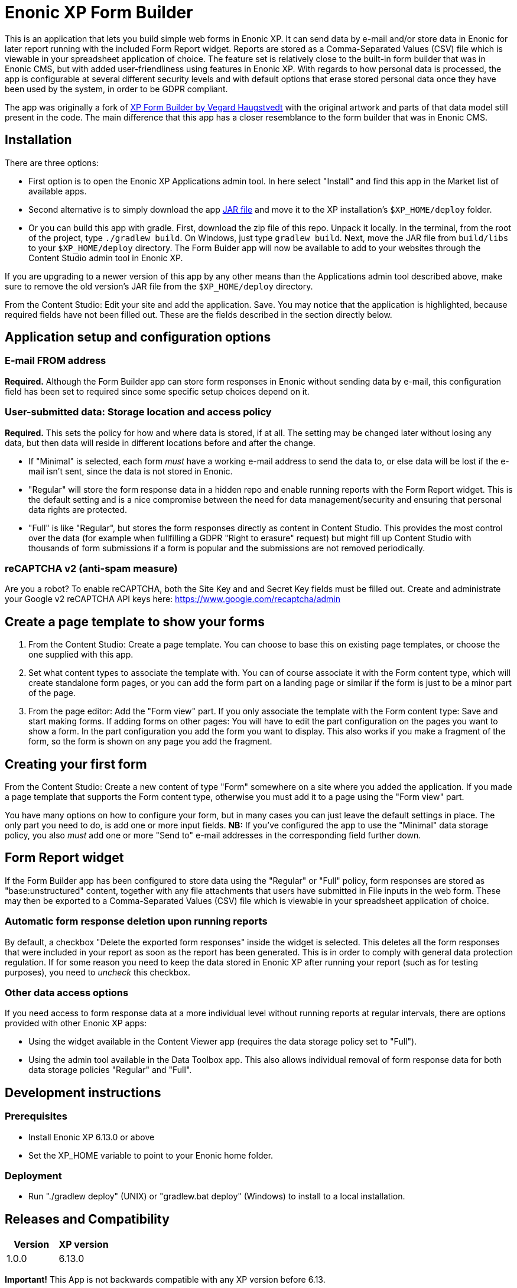 = Enonic XP Form Builder

This is an application that lets you build simple web forms in Enonic XP. It can send data by e-mail and/or store data in Enonic for later report running with the included Form Report widget. Reports are stored as a Comma-Separated Values (CSV) file which is viewable in your spreadsheet application of choice. The feature set is relatively close to the built-in form builder that was in Enonic CMS, but with added user-friendliness using features in Enonic XP. With regards to how personal data is processed, the app is configurable at several different security levels and with default options that erase stored personal data once they have been used by the system, in order to be GDPR compliant.

The app was originally a fork of https://github.com/it-vegard/xp-form-builder[XP Form Builder by Vegard Haugstvedt] with the original artwork and parts of that data model still present in the code. The main difference that this app has a closer resemblance to the form builder that was in Enonic CMS.

== Installation

There are three options:

* First option is to open the Enonic XP Applications admin tool. In here select "Install" and find this app in the Market list of available apps.
* Second alternative is to simply download the app http://repo.enonic.com/public/com/enonic/app/formbuilder/1.0.0/app-formbuilder-1.0.0.jar[JAR file] and move it to the XP installation's `$XP_HOME/deploy` folder.
* Or you can build this app with gradle. First, download the zip file of this repo. Unpack it locally. In the terminal, from the root of the project, type `./gradlew build`. On Windows, just type `gradlew build`. Next, move the JAR file from `build/libs` to your `$XP_HOME/deploy` directory. The Form Buider app will now be available to add to your websites through the Content Studio admin tool in Enonic XP.

If you are upgrading to a newer version of this app by any other means than the Applications admin tool described above, make sure to remove the old version's JAR file from the `$XP_HOME/deploy` directory.

From the Content Studio: Edit your site and add the application. Save. You may notice that the application is highlighted, because required fields have not been filled out. These are the fields described in the section directly below.

== Application setup and configuration options

=== E-mail FROM address

*Required.* Although the Form Builder app can store form responses in Enonic without sending data by e-mail, this configuration field has been set to required since some specific setup choices depend on it.

=== User-submitted data: Storage location and access policy

*Required.* This sets the policy for how and where data is stored, if at all. The setting may be changed later without losing any data, but then data will reside in different locations before and after the change.

* If "Minimal" is selected, each form _must_ have a working e-mail address to send the data to, or else data will be lost if the e-mail isn't sent, since the data is not stored in Enonic.
* "Regular" will store the form response data in a hidden repo and enable running reports with the Form Report widget. This is the default setting and is a nice compromise between the need for data management/security and ensuring that personal data rights are protected.
* "Full" is like "Regular", but stores the form responses directly as content in Content Studio. This provides the most control over the data (for example when fullfilling a GDPR "Right to erasure" request) but might fill up Content Studio with thousands of form submissions if a form is popular and the submissions are not removed periodically.

=== reCAPTCHA v2 (anti-spam measure)

Are you a robot? To enable reCAPTCHA, both the Site Key and and Secret Key fields must be filled out. Create and administrate your Google v2 reCAPTCHA API keys here: https://www.google.com/recaptcha/admin

== Create a page template to show your forms

. From the Content Studio: Create a page template. You can choose to base this on existing page templates, or choose the one supplied with this app.
. Set what content types to associate the template with. You can of course associate it with the Form content type, which will create standalone form pages, or you can add the form part on a landing page or similar if the form is just to be a minor part of the page.
. From the page editor: Add the "Form view" part. If you only associate the template with the Form content type: Save and start making forms. If adding forms on other pages: You will have to edit the part configuration on the pages you want to show a form. In the part configuration you add the form you want to display. This also works if you make a fragment of the form, so the form is shown on any page you add the fragment.

== Creating your first form

From the Content Studio: Create a new content of type "Form" somewhere on a site where you added the application. If you made a page template that supports the Form content type, otherwise you must add it to a page using the "Form view" part.

You have many options on how to configure your form, but in many cases you can just leave the default settings in place. The only part you need to do, is add one or more input fields. **NB:** If you've configured the app to use the "Minimal" data storage policy, you also _must_ add one or more "Send to" e-mail addresses in the corresponding field further down.

== Form Report widget

If the Form Builder app has been configured to store data using the "Regular" or "Full" policy, form responses are stored as "base:unstructured" content, together with any file attachments that users have submitted in File inputs in the web form. These may then be exported to a Comma-Separated Values (CSV) file which is viewable in your spreadsheet application of choice.

=== Automatic form response deletion upon running reports

By default, a checkbox "Delete the exported form responses" inside the widget is selected. This deletes all the form responses that were included in your report as soon as the report has been generated. This is in order to comply with general data protection regulation. If for some reason you need to keep the data stored in Enonic XP after running your report (such as for testing purposes), you need to _uncheck_ this checkbox.

=== Other data access options

If you need access to form response data at a more individual level without running reports at regular intervals, there are options provided with other Enonic XP apps:

* Using the widget available in the Content Viewer app (requires the data storage policy set to "Full").
* Using the admin tool available in the Data Toolbox app. This also allows individual removal of form response data for both data storage policies "Regular" and "Full".

== Development instructions

=== Prerequisites
* Install Enonic XP 6.13.0 or above
* Set the XP_HOME variable to point to your Enonic home folder.

=== Deployment
* Run "./gradlew deploy" (UNIX) or "gradlew.bat deploy" (Windows) to install to a local installation.

== Releases and Compatibility

[cols=2*,options=header]
|===
|Version
|XP version

|1.0.0
|6.13.0
|===

*Important!* This App is not backwards compatible with any XP version before 6.13.

== Changelog

=== Version 1.0.0

* First release
